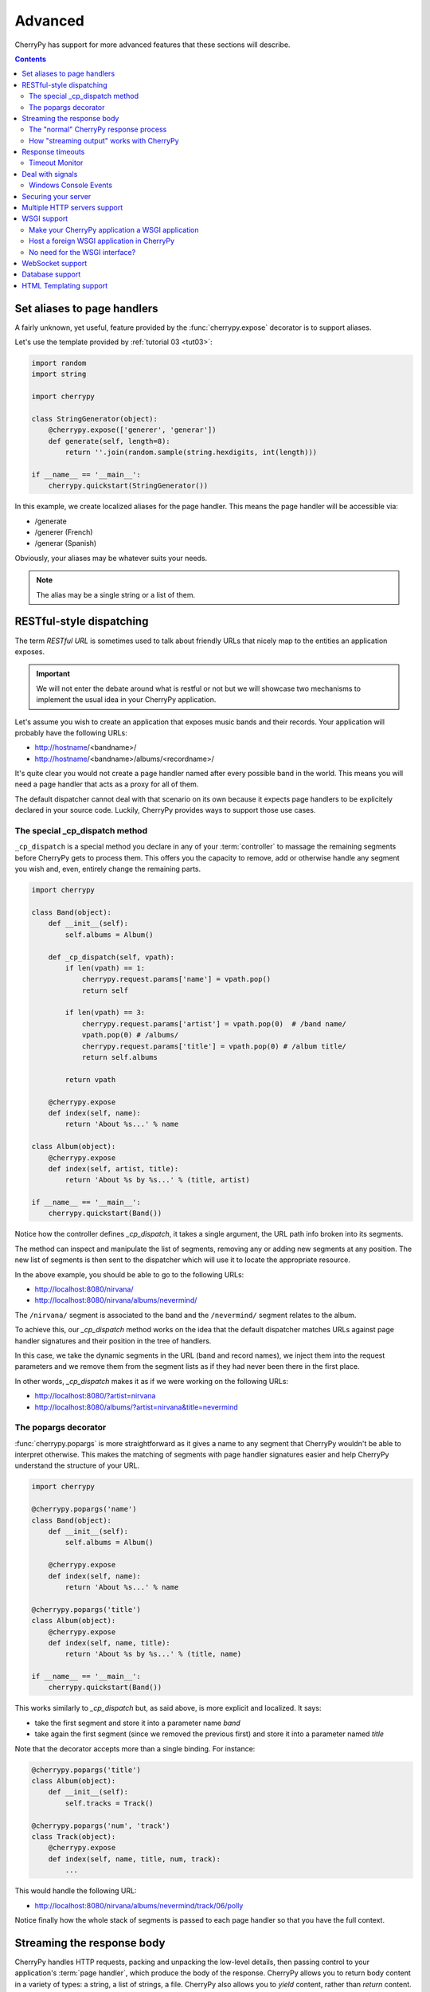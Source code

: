 
Advanced
--------

CherryPy has support for more advanced features that these sections
will describe.

.. contents::
   :depth:  4

.. _aliases:

Set aliases to page handlers
############################

A fairly unknown, yet useful, feature provided by the :func:`cherrypy.expose` 
decorator is to support aliases.

Let's use the template provided by :ref:`tutorial 03 <tut03>`:

.. code-block:: python

   import random
   import string
   
   import cherrypy

   class StringGenerator(object):
       @cherrypy.expose(['generer', 'generar'])
       def generate(self, length=8):
           return ''.join(random.sample(string.hexdigits, int(length)))
    
   if __name__ == '__main__':
       cherrypy.quickstart(StringGenerator())

In this example, we create localized aliases for
the page handler. This means the page handler will be
accessible via:

- /generate
- /generer (French)
- /generar (Spanish)

Obviously, your aliases may be whatever suits your needs. 

.. note::

   The alias may be a single string or a list of them.

RESTful-style dispatching
#########################

The term `RESTful URL` is sometimes used to talk about friendly URLs
that nicely map to the entities an application exposes.

.. important::

   We will not enter the debate around what is restful or not but we will
   showcase two mechanisms to implement the usual idea in your 
   CherryPy application.

Let's assume you wish to create an application that exposes
music bands and their records. Your application will probably have
the following URLs:

- http://hostname/<bandname>/
- http://hostname/<bandname>/albums/<recordname>/

It's quite clear you would not create a page handler named after
every possible band in the world. This means you will need a page handler
that acts as a proxy for all of them.

The default dispatcher cannot deal with that scenario on its own
because it expects page handlers to be explicitely declared in your
source code. Luckily, CherryPy provides ways to support those use cases.

.. seealso:: 

   This section extends from this `stackoverflow response <http://stackoverflow.com/a/15789415/1363905>`_.

The special _cp_dispatch method
^^^^^^^^^^^^^^^^^^^^^^^^^^^^^^^

``_cp_dispatch`` is a special method you declare in any of your :term:`controller`
to massage the remaining segments before CherryPy gets to process them. 
This offers you the capacity to remove, add or otherwise handle any segment 
you wish and, even, entirely change the remaining parts.

.. code-block:: python

    import cherrypy

    class Band(object):
        def __init__(self):
            self.albums = Album()

        def _cp_dispatch(self, vpath):
            if len(vpath) == 1:
                cherrypy.request.params['name'] = vpath.pop()
                return self

            if len(vpath) == 3:
                cherrypy.request.params['artist'] = vpath.pop(0)  # /band name/
                vpath.pop(0) # /albums/
                cherrypy.request.params['title'] = vpath.pop(0) # /album title/
                return self.albums

            return vpath

        @cherrypy.expose
        def index(self, name):
            return 'About %s...' % name

    class Album(object):
        @cherrypy.expose
        def index(self, artist, title):
            return 'About %s by %s...' % (title, artist)

    if __name__ == '__main__':
        cherrypy.quickstart(Band())

Notice how the controller defines `_cp_dispatch`, it takes
a single argument, the URL path info broken into its segments.

The method can inspect and manipulate the list of segments,
removing any or adding new segments at any position. The new list of 
segments is then sent to the dispatcher which will use it
to locate the appropriate resource.

In the above example, you should be able to go to the following URLs:

- http://localhost:8080/nirvana/
- http://localhost:8080/nirvana/albums/nevermind/

The ``/nirvana/`` segment is associated to the band and
the ``/nevermind/`` segment relates to the album.

To achieve this, our `_cp_dispatch` method works on the idea
that the default dispatcher matches URLs against page handler
signatures and their position in the tree of handlers.

In this case, we take the dynamic segments in the URL (band and record names),
we inject them into the request parameters and we remove them
from the segment lists as if they had never been there in the first place.

In other words, `_cp_dispatch` makes it as if we were 
working on the following URLs:

- http://localhost:8080/?artist=nirvana
- http://localhost:8080/albums/?artist=nirvana&title=nevermind


The popargs decorator
^^^^^^^^^^^^^^^^^^^^^
:func:`cherrypy.popargs` is more straightforward as it gives a name to any segment 
that CherryPy wouldn't be able to interpret otherwise. This makes the 
matching of segments with page handler signatures easier and help CherryPy 
understand the structure of your URL.

.. code-block:: python

    import cherrypy

    @cherrypy.popargs('name')
    class Band(object):
        def __init__(self):
            self.albums = Album()

        @cherrypy.expose
        def index(self, name):
            return 'About %s...' % name

    @cherrypy.popargs('title')
    class Album(object):
        @cherrypy.expose
        def index(self, name, title):
            return 'About %s by %s...' % (title, name)

    if __name__ == '__main__':
        cherrypy.quickstart(Band())

This works similarly to `_cp_dispatch` but, as said above, is more
explicit and localized. It says:

- take the first segment and store it into a parameter name `band`
- take again the first segment (since we removed the previous first) 
  and store it into a parameter named `title`

Note that the decorator accepts more than a single binding. For instance:

.. code-block:: python

    @cherrypy.popargs('title')
    class Album(object):
	def __init__(self):
	    self.tracks = Track()

    @cherrypy.popargs('num', 'track')
    class Track(object):
        @cherrypy.expose
        def index(self, name, title, num, track):
	    ...

This would handle the following URL:

- http://localhost:8080/nirvana/albums/nevermind/track/06/polly

Notice finally how the whole stack of segments is passed to each
page handler so that you have the full context.

Streaming the response body
###########################

CherryPy handles HTTP requests, packing and unpacking the low-level details,
then passing control to your application's :term:`page handler`, which produce
the body of the response. CherryPy allows you to return body content in a
variety of types: a string, a list of strings, a file. CherryPy also allows you
to *yield* content, rather than *return* content. When you use "yield", you also
have the option of streaming the output.

**In general, it is safer and easier to not stream output.** Therefore,
streaming output is off by default. Streaming output and also using sessions
requires a good understanding of :py:mod:`how session locks work
<cherrypy.lib.sessions>`.

The "normal" CherryPy response process
^^^^^^^^^^^^^^^^^^^^^^^^^^^^^^^^^^^^^^

When you provide content from your page handler, CherryPy manages the
conversation between the HTTP server and your code like this:

.. image:: _static/images/cpreturn.gif

Notice that the HTTP server gathers all output first and then writes everything
to the client at once: status, headers, and body. This works well for static or
simple pages, since the entire response can be changed at any time, either in
your application code, or by the CherryPy framework.

How "streaming output" works with CherryPy
^^^^^^^^^^^^^^^^^^^^^^^^^^^^^^^^^^^^^^^^^^

When you set the config entry "response.stream" to True (and use "yield"),
CherryPy manages the conversation between the HTTP server and your code like this:

.. image:: _static/images/cpyield.gif

When you stream, your application doesn't immediately pass raw body content
back to CherryPy or to the HTTP server. Instead, it passes back a generator.
At that point, CherryPy finalizes the status and headers, **before** the
generator has been consumed, or has produced any output. This is necessary to
allow the HTTP server to send the headers and pieces of the body as they become
available.

Once CherryPy has set the status and headers, it sends them to the HTTP server,
which then writes them out to the client. From that point on, the CherryPy
ramework mostly steps out of the way, and the HTTP server essentially requests
content directly from your application code (your page handler method).

Therefore, when streaming, if an error occurs within your page handler,
CherryPy will not catch it--the HTTP server will catch it. Because the headers
(and potentially some of the body) have already been written to the client,
the server *cannot* know a safe means of handling the error, and will therefore
simply close the connection (the current, builtin servers actually write out a
short error message in the body, but this may be changed, and is not guaranteed
behavior for all HTTP servers you might use with CherryPy).

In addition, you cannot manually modify the status or headers within your page
handler if that handler method is a streaming generator, because the method will
not be iterated over until after the headers have been written to the client.
**This includes raising exceptions like HTTPError, NotFound, InternalRedirect
and HTTPRedirect.** To use a streaming generator while modifying headers, you
would have to return a generator that is separate from (or embedded in) your
page handler. For example:

.. code-block:: python

    class Root:
        @cherrypy.expose
        def thing(self):
            cherrypy.response.headers['Content-Type'] = 'text/plain'
            if not authorized():
                raise cherrypy.NotFound()
            def content():
                yield "Hello, "
                yield "world"
            return content()
        thing._cp_config = {'response.stream': True}

Streaming generators are sexy, but they play havoc with HTTP. CherryPy allows
you to stream output for specific situations: pages which take many minutes to
produce, or pages which need a portion of their content immediately output to
the client. Because of the issues outlined above, **it is usually better to
flatten (buffer) content rather than stream content**. Do otherwise only when
the benefits of streaming outweigh the risks.

Response timeouts
#################

CherryPy responses include 3 attributes related to time:

 * ``response.time``: the :func:`time.time` at which the response began
 * ``response.timeout``: the number of seconds to allow responses to run
 * ``response.timed_out``: a boolean indicating whether the response has
   timed out (default False).

The request processing logic inspects the value of ``response.timed_out`` at
various stages; if it is ever True, then :class:`TimeoutError` is raised.
You are free to do the same within your own code.

Rather than calculate the difference by hand, you can call
``response.check_timeout`` to set ``timed_out`` for you.

.. note::
   
   The default response timeout is 300 seconds.

.. _timeoutmonitor:

Timeout Monitor
^^^^^^^^^^^^^^^

In addition, CherryPy includes a ``cherrypy.engine.timeout_monitor`` which
monitors all active requests in a separate thread; periodically, it calls
``check_timeout`` on them all. It is subscribed by default. To turn it off:

.. code-block:: ini

    [global]
    engine.timeout_monitor.on: False

or:

.. code-block:: python

    cherrypy.engine.timeout_monitor.unsubscribe()

You can also change the interval (in seconds) at which the timeout monitor runs:

.. code-block:: ini

    [global]
    engine.timeout_monitor.frequency: 60 * 60

The default is once per minute. The above example changes that to once per hour.

Deal with signals
#################

This :ref:`engine plugin <busplugins>` is instantiated automatically as
`cherrypy.engine.signal_handler`.
However, it is only *subscribed* automatically by :func:`cherrypy.quickstart`.
So if you want signal handling and you're calling:

.. code-block:: python

   tree.mount()
   engine.start()
   engine.block()

on your own, be sure to add before you start the engine:

.. code-block:: python

   engine.signals.subscribe()

.. index:: Windows, Ctrl-C, shutdown
.. _windows-console:

Windows Console Events
^^^^^^^^^^^^^^^^^^^^^^

Microsoft Windows uses console events to communicate some signals, like Ctrl-C.
When deploying CherryPy on Windows platforms, you should obtain the
`Python for Windows Extensions <http://sourceforge.net/projects/pywin32/>`_;
once you have them installed, CherryPy will handle Ctrl-C and other
console events (CTRL_C_EVENT, CTRL_LOGOFF_EVENT, CTRL_BREAK_EVENT,
CTRL_SHUTDOWN_EVENT, and CTRL_CLOSE_EVENT) automatically, shutting down the
bus in preparation for process exit.


Securing your server
####################

.. note::

   This section is not meant as a complete guide to securing
   a web application or ecosystem. Please review the various
   guides provided at `OWASP <https://www.owasp.org/index.php/Main_Page>`_.


There are several settings that can be enabled to make CherryPy pages more secure. These include:

    Transmitting data:

        #. Use Secure Cookies

    Rendering pages:

        #. Set HttpOnly cookies
        #. Set XFrame options
        #. Enable XSS Protection
        #. Set the Content Security Policy

An easy way to accomplish this is to set headers with a tool 
and wrap your entire CherryPy application with it:

.. code-block:: python
   
   import cherrypy

   def secureheaders():
       headers = cherrypy.response.headers
       headers['X-Frame-Options'] = 'DENY'
       headers['X-XSS-Protection'] = '1; mode=block'
       headers['Content-Security-Policy'] = "default-src='self'"

   # set the priority according to your needs if you are hooking something
   # else on the 'before_finalize' hook point.
   cherrypy.tools.secureheaders = cherrypy.Tool('before_finalize', secureheaders, priority=60)

.. note::

   Read more about `those headers <https://www.owasp.org/index.php/List_of_useful_HTTP_headers>`_.

Then, in the :ref:`configuration file <config>` (or any other place that you want to enable the tool):

.. code-block:: ini

   [/]
   tools.secureheaders.on = True


If you use :ref:`sessions <basicsession>` you can also enable these settings:

.. code-block:: ini

   [/]
   tools.sessions.on = True
   # increase security on sessions
   tools.sessions.secure = True
   tools.sessions.httponly = True


If you use SSL you can also enable Strict Transport Security:

.. code-block:: python

   # add this to secureheaders():
   # only add Strict-Transport headers if we're actually using SSL; see the ietf spec
   # "An HSTS Host MUST NOT include the STS header field in HTTP responses
   # conveyed over non-secure transport"
   # http://tools.ietf.org/html/draft-ietf-websec-strict-transport-sec-14#section-7.2
   if (cherrypy.server.ssl_certificate != None and cherrypy.server.ssl_private_key != None):
	headers['Strict-Transport-Security'] = 'max-age=31536000'  # one year

Next, you should probably use :ref:`SSL <ssl>`.

Multiple HTTP servers support
#############################

CherryPy starts its own HTTP server whenever you start the
engine. In some cases, you may wish to host your application
on more than a single port. This is easily achieved:

.. code-block:: python

    from cherrypy._cpserver import Server
    server = Server()
    server.socket_port = 8090
    server.subscribe()

You can create as many :class:`server <cherrypy._cpserver.Server>`
server instances as you need, once :ref:`subscribed <busplugins>`, 
they will follow the CherryPy engine's life-cycle.

WSGI support
############

CherryPy supports the WSGI interface defined in :pep:`333`
as well as its updates in :pep:`3333`. It means the following:

- You can host a foreign WSGI application with the CherryPy server
- A CherryPy application can be hosted by another WSGI server

Make your CherryPy application a WSGI application
^^^^^^^^^^^^^^^^^^^^^^^^^^^^^^^^^^^^^^^^^^^^^^^^^

A WSGI application can be obtained from your application as follow:

.. code-block:: python

    import cherrypy
    wsgiapp = cherrypy.Application(StringGenerator(), '/', config=myconf)

Simply use the `wsgiapp` instance in any WSGI-aware server.

.. _hostwsgiapp:

Host a foreign WSGI application in CherryPy
^^^^^^^^^^^^^^^^^^^^^^^^^^^^^^^^^^^^^^^^^^^

Assuming you have a WSGI-aware application, you can host it
in your CherryPy server using the :meth:`cherrypy.tree.graft <cherrypy._cptree.Tree.graft>`
facility.

.. code-block:: python

    def raw_wsgi_app(environ, start_response):
        status = '200 OK'
        response_headers = [('Content-type','text/plain')]
        start_response(status, response_headers)
        return ['Hello world!']

    cherrypy.tree.graft(raw_wsgi_app, '/')

.. important::

   You cannot use tools with a foreign WSGI application.
   However, you can still benefit from the 
   :ref:`CherryPy bus <buspattern>`.


No need for the WSGI interface?
^^^^^^^^^^^^^^^^^^^^^^^^^^^^^^^

The default CherryPy HTTP server supports the WSGI interfaces
defined in :pep:`333` and :pep:`3333`. However, if your application
is a pure CherryPy application, you can switch to a HTTP
server that by-passes the WSGI layer altogether. It will provide
a slight performance increase.

.. code-block:: python

   import cherrypy
   
   class Root(object):
       @cherrypy.expose
       def index(self):
           return "Hello World!"

   if __name__ == '__main__':
       from cherrypy._cpnative_server import CPHTTPServer
       cherrypy.server.httpserver = CPHTTPServer(cherrypy.server)

       cherrypy.quickstart(Root(), '/')

.. important::

   Using the native server, you will not be able to 
   graft a WSGI application as shown in the previous section.
   Doing so will result in a server error at runtime.

WebSocket support
#################

`WebSocket <http://tools.ietf.org/html/rfc6455>`_ 
is a recent application protocol that came to life
from the HTML5 working-group in response to the needs for
bi-directional communication. Various hacks had been proposed
such as Comet, polling, etc.

WebSocket is a socket that starts its life from a HTTP upgrade request.
Once the upgrade is performed, the underlying socket is
kept opened but not used in a HTTP context any longer.
Instead, both connected endpoints may use the socket
to push data to the other end.

CherryPy itself does not support WebSocket, but the feature
is provided by an external library called 
`ws4py <https://github.com/Lawouach/WebSocket-for-Python>`_.

Database support
################

CherryPy does not bundle any database access but its architecture
makes it easy to integrate common database interfaces such as
the DB-API specified in :pep:`249`. Alternatively, you can also
use an `ORM <en.wikipedia.org/wiki/Object-relational_mapping>`_
such as `SQLAlchemy <http://sqlalchemy.readthedocs.org>`_ 
or `SQLObject <https://pypi.python.org/pypi/SQLObject/>`_.

You will find `here <https://bitbucket.org/Lawouach/cherrypy-recipes/src/tip/web/database/sql_alchemy/>`_
a recipe on how integrating SQLAlchemy using a mix of 
:ref:`plugins <busplugins>` and :ref:`tools <tools>`.

HTML Templating support
#######################

CherryPy does not provide any HTML template but its architecture
makes it easy to integrate one. Popular ones are `Mako <www.makotemplates.org>`_
or `Jinja2 <jinja.pocoo.org/docs/>`_.

You will find `here <https://bitbucket.org/Lawouach/cherrypy-recipes/src/tip/web/templating/>`_
a recipe on how integrating them using a mix
:ref:`plugins <busplugins>` and :ref:`tools <tools>`.
